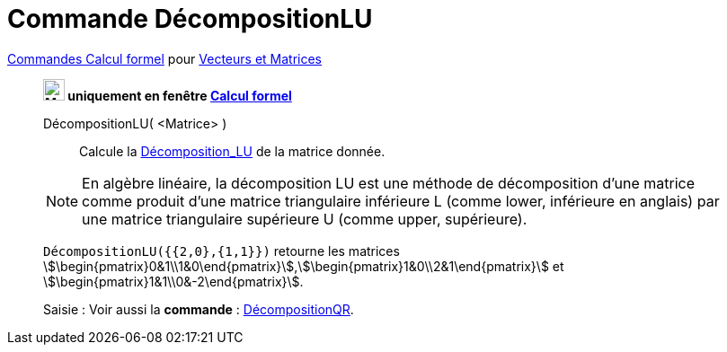= Commande DécompositionLU
:page-en: commands/LUDecomposition
ifdef::env-github[:imagesdir: /en/modules/ROOT/assets/images]

xref:commands/Commandes_Calcul_formel(dédiées).adoc[Commandes Calcul formel] pour xref:commands/Commandes_Vecteurs_et_Matrices.adoc[Vecteurs et Matrices] 
______________________________________________________

*image:24px-Menu_view_cas.svg.png[Menu view cas.svg,width=24,height=24] uniquement en fenêtre
xref:/Calcul_formel.adoc[Calcul formel]*

DécompositionLU( <Matrice> )::
  Calcule la https://fr.wikipedia.org/wiki/D%C3%A9composition_LU[Décomposition_LU] de la matrice donnée.

[NOTE]
====
En algèbre linéaire, la décomposition LU est une méthode de décomposition d'une
matrice comme produit d'une matrice triangulaire inférieure L (comme lower,
inférieure en anglais) par une matrice triangulaire supérieure U (comme upper,
supérieure).

====


[EXAMPLE]
====

`++DécompositionLU({{2,0},{1,1}})++` retourne les matrices
stem:[\begin{pmatrix}0&1\\1&0\end{pmatrix}],stem:[\begin{pmatrix}1&0\\2&1\end{pmatrix}] et
stem:[\begin{pmatrix}1&1\\0&-2\end{pmatrix}].

====

[.kcode]#Saisie :# Voir aussi la *commande* : xref:/commands/DécompositionQR.adoc[DécompositionQR].
